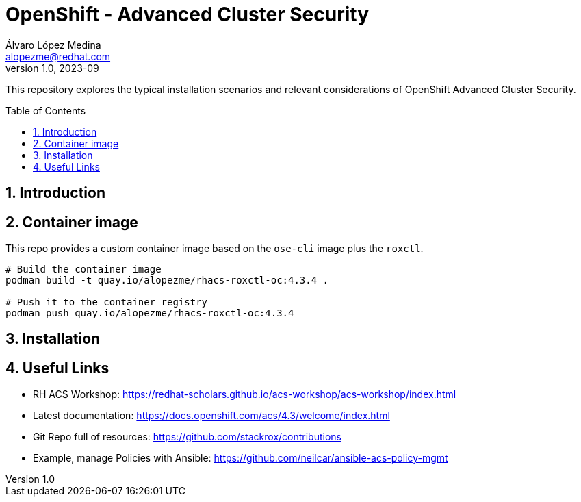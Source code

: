 = OpenShift - Advanced Cluster Security
Álvaro López Medina <alopezme@redhat.com>
v1.0, 2023-09
// Metadata
:description: This repository explores the typical installation scenarios and relevant considerations
:keywords: openshift, red hat, installation, security, ACS
// Create TOC wherever needed
:toc: macro
:sectanchors:
:sectnumlevels: 2
:sectnums: 
:source-highlighter: pygments
:imagesdir: docs/images
// Start: Enable admonition icons
ifdef::env-github[]
:tip-caption: :bulb:
:note-caption: :information_source:
:important-caption: :heavy_exclamation_mark:
:caution-caption: :fire:
:warning-caption: :warning:
// Icons for GitHub
:yes: :heavy_check_mark:
:no: :x:
endif::[]
ifndef::env-github[]
:icons: font
// Icons not for GitHub
:yes: icon:check[]
:no: icon:times[]
endif::[]
// End: Enable admonition icons


This repository explores the typical installation scenarios and relevant considerations of OpenShift Advanced Cluster Security.

// Create the Table of contents here
toc::[]



== Introduction



== Container image

This repo provides a custom container image based on the `ose-cli` image plus the `roxctl`.

[source, bash]
----
# Build the container image
podman build -t quay.io/alopezme/rhacs-roxctl-oc:4.3.4 .

# Push it to the container registry
podman push quay.io/alopezme/rhacs-roxctl-oc:4.3.4
----

== Installation



== Useful Links

* RH ACS Workshop: https://redhat-scholars.github.io/acs-workshop/acs-workshop/index.html
* Latest documentation: https://docs.openshift.com/acs/4.3/welcome/index.html
* Git Repo full of resources: https://github.com/stackrox/contributions
* Example, manage Policies with Ansible: https://github.com/neilcar/ansible-acs-policy-mgmt